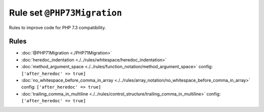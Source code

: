 ============================
Rule set ``@PHP73Migration``
============================

Rules to improve code for PHP 7.3 compatibility.

Rules
-----

- :doc:`@PHP71Migration <./PHP71Migration>`
- :doc:`heredoc_indentation <./../rules/whitespace/heredoc_indentation>`
- :doc:`method_argument_space <./../rules/function_notation/method_argument_space>`
  config:
  ``['after_heredoc' => true]``
- :doc:`no_whitespace_before_comma_in_array <./../rules/array_notation/no_whitespace_before_comma_in_array>`
  config:
  ``['after_heredoc' => true]``
- :doc:`trailing_comma_in_multiline <./../rules/control_structure/trailing_comma_in_multiline>`
  config:
  ``['after_heredoc' => true]``
